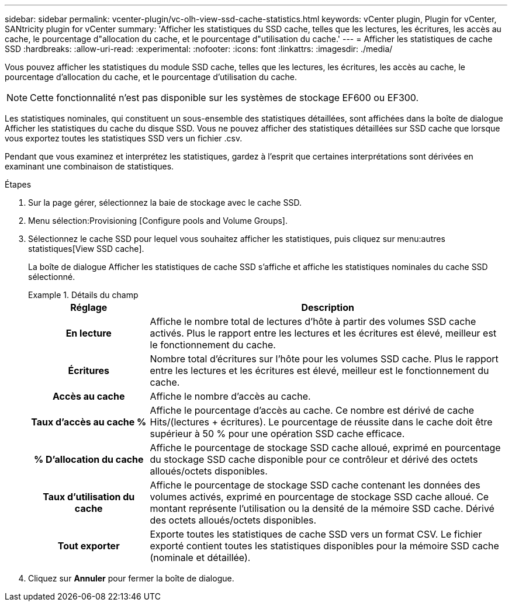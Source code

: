 ---
sidebar: sidebar 
permalink: vcenter-plugin/vc-olh-view-ssd-cache-statistics.html 
keywords: vCenter plugin, Plugin for vCenter, SANtricity plugin for vCenter 
summary: 'Afficher les statistiques du SSD cache, telles que les lectures, les écritures, les accès au cache, le pourcentage d"allocation du cache, et le pourcentage d"utilisation du cache.' 
---
= Afficher les statistiques de cache SSD
:hardbreaks:
:allow-uri-read: 
:experimental: 
:nofooter: 
:icons: font
:linkattrs: 
:imagesdir: ./media/


[role="lead"]
Vous pouvez afficher les statistiques du module SSD cache, telles que les lectures, les écritures, les accès au cache, le pourcentage d'allocation du cache, et le pourcentage d'utilisation du cache.


NOTE: Cette fonctionnalité n'est pas disponible sur les systèmes de stockage EF600 ou EF300.

Les statistiques nominales, qui constituent un sous-ensemble des statistiques détaillées, sont affichées dans la boîte de dialogue Afficher les statistiques du cache du disque SSD. Vous ne pouvez afficher des statistiques détaillées sur SSD cache que lorsque vous exportez toutes les statistiques SSD vers un fichier .csv.

Pendant que vous examinez et interprétez les statistiques, gardez à l'esprit que certaines interprétations sont dérivées en examinant une combinaison de statistiques.

.Étapes
. Sur la page gérer, sélectionnez la baie de stockage avec le cache SSD.
. Menu sélection:Provisioning [Configure pools and Volume Groups].
. Sélectionnez le cache SSD pour lequel vous souhaitez afficher les statistiques, puis cliquez sur menu:autres statistiques[View SSD cache].
+
La boîte de dialogue Afficher les statistiques de cache SSD s'affiche et affiche les statistiques nominales du cache SSD sélectionné.

+
.Détails du champ
====
[cols="25h,~"]
|===
| Réglage | Description 


| En lecture | Affiche le nombre total de lectures d'hôte à partir des volumes SSD cache activés. Plus le rapport entre les lectures et les écritures est élevé, meilleur est le fonctionnement du cache. 


| Écritures | Nombre total d'écritures sur l'hôte pour les volumes SSD cache. Plus le rapport entre les lectures et les écritures est élevé, meilleur est le fonctionnement du cache. 


| Accès au cache | Affiche le nombre d'accès au cache. 


| Taux d'accès au cache % | Affiche le pourcentage d'accès au cache. Ce nombre est dérivé de cache Hits/(lectures + écritures). Le pourcentage de réussite dans le cache doit être supérieur à 50 % pour une opération SSD cache efficace. 


| % D'allocation du cache | Affiche le pourcentage de stockage SSD cache alloué, exprimé en pourcentage du stockage SSD cache disponible pour ce contrôleur et dérivé des octets alloués/octets disponibles. 


| Taux d'utilisation du cache | Affiche le pourcentage de stockage SSD cache contenant les données des volumes activés, exprimé en pourcentage de stockage SSD cache alloué. Ce montant représente l'utilisation ou la densité de la mémoire SSD cache. Dérivé des octets alloués/octets disponibles. 


| Tout exporter | Exporte toutes les statistiques de cache SSD vers un format CSV. Le fichier exporté contient toutes les statistiques disponibles pour la mémoire SSD cache (nominale et détaillée). 
|===
====
. Cliquez sur *Annuler* pour fermer la boîte de dialogue.

